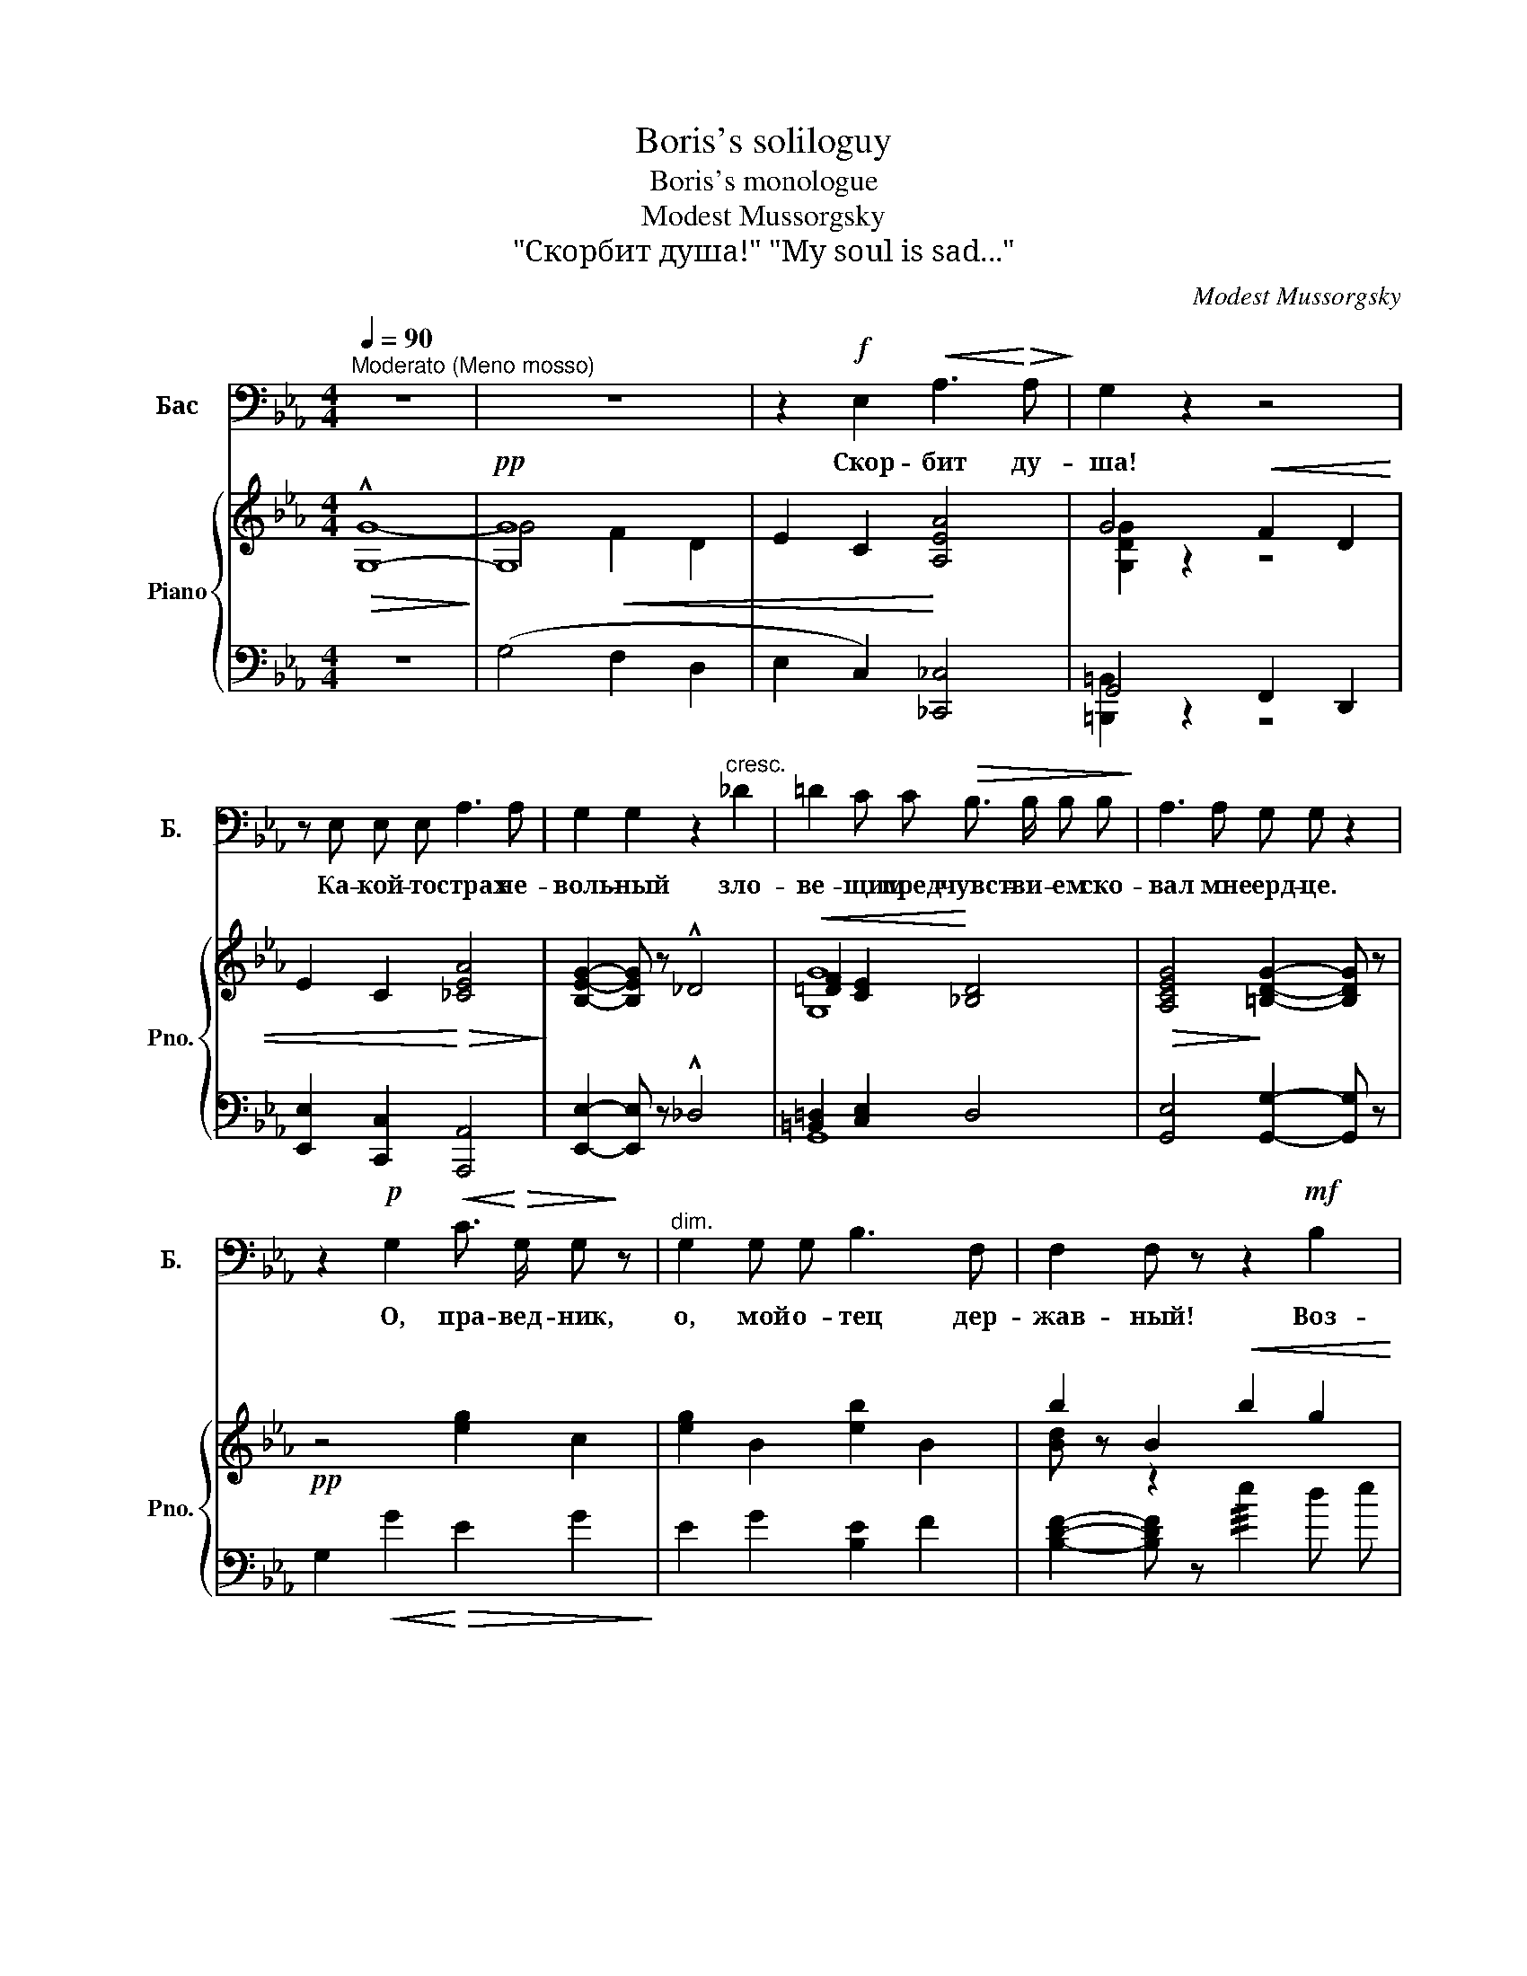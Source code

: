 X:1
T:Boris's soliloguy
T:Boris's monologue
T:Modest Mussorgsky
T:"Скорбит душа!" "My soul is sad..." 
C:Modest Mussorgsky
%%score 1 { ( 2 3 ) | ( 4 5 ) }
L:1/8
Q:1/4=90
M:4/4
K:Eb
V:1 bass nm="Бас" snm="Б."
V:2 treble nm="Piano" snm="Pno."
V:3 treble 
V:4 bass 
V:5 bass 
V:1
"^Moderato (Meno mosso)" z8 | z8 | z2!f! E,2!<(! A,3!<)!!>(! A,!>)! | G,2 z2 z4 | %4
w: ||Скор- бит ду-|ша!|
 z E, E, E, A,3 A, | G,2 G,2 z2"^cresc." _D2 | =D2 C C!>(! B,3/2 B,/ B, B,!>)! | A,3 A, G, G, z2 | %8
w: Ка- кой- то страх не-|воль- ный зло-|ве- щим пред- чувст- ви- ем ско-|вал мне серд- це.|
 z2!p! G,2!<(! C3/2!<)!!>(! G,/ G,!>)! z |"^dim." G,2 G, G, B,3 F, | F,2 F, z z2!mf! B,2 | %11
w: О, пра- вед- ник,|о, мой о- тец дер-|жав- ный! Воз-|
 E3 D C2 z!<(! C | B,2 B,!<)! z!>(! B,3 B,!>)! | G,2 z2 z G, G, G, | %14
w: зри с.не- бес на-|сле- зы вер- ных|слуг и ни- спо-|
!<(! A,3/2 A,/ A, B, C3/2 C/!<)! C C |!>(! C z/ C/ C C!>)! B,2 B, z | z2 z!p! E, E,3 E, | %17
w: шли ты мне свя- щен- но- е на|власть бла- го- сло- ве- нье:|Да бу- ду|
 B,2 z E, A,3/2 E,/ E, E, |!<(! E, z E,2 F,2!<)! F,2 |!>(! F,3/2 F,/ F, F, E,2!>)! z2 | %20
w: благ и пра- ве- ден, как|ты; да в.сла- ве|прав- лю свой на- род...|
 !fermata!z8 ||[K:C] z8 | z4 z G, G, G, | A, E, E, G, A,3/2 A,/ A, A, | A,3/2 A,/ A, A, B, B, z2 | %25
w: ||Те- перь по-|кло- ним- ся по- чи- ю- щим влас-|ти- те- лям Ру- си- и,|
 z2 G,2 C2 z B, | A, B, G, E, A,2 z2 | z4"^cresc." D z A,3/2 A,/ | C3 C B, A, G, A, | %29
w: А там- сзы-|вать на- род на пир,|всех, от бо-|яр, до ни- ще- го слеп-|
 F,2 z2!ff! E z C B, | A,2 z2 F2- F z | D B, C E D G, z2 | z8 |] %33
w: ца; всем воль- ный|вход, все- *|го- сти до- ро- ги- е.||
V:2
!>(! !^!G,8-!>)! |!pp! [G,G]8 | E2 C2 [A,EA]4 | G4!<(! F2 D2 | E2 C2!<)!!>(! [_CEA]4!>)! | %5
 [B,EG]2- [B,EG] z !^!_D4 |!<(! [=DF]2 [CE]2!<)! [_B,D]4 |!>(! [A,CEG]4!>)! [=B,DG]2- [B,DG] z | %8
!pp! z4 !///-![eg]2 c2 | !///-![eg]2 B2 !///-![eb]2 B2 | !///-!b2 B2!<(! !///-!b2 g2 | %11
 !///-!c' g !///-!d' g!<)!!>(! !///-!c' a !///-!c' f!>)! | %12
!<(! !///-!b a !///-!b _g!<)!!>(! !///-!b f !///-!b f!>)! |!<(! !///-!g2 e2 !///-!g2 e2!<)! | %14
 ([ea]2 [cea][Begb] [ceac']4) |!>(! ([DFAc]4 [EGB]2- [EGB]) z!>)! |!pp! z4!<(! !///-!e2 E2!<)! | %17
 !///-!e2 E2!>(! !///-!e2 E2!>)! |!<(! !///-!e2 E2!<)! ([FA_df]4- |!>(! [FAdf]4 [EAce]2) z2!>)! | %20
 !fermata!z8 ||[K:C][K:bass]!pp! ([A,C]3!<(! [G,B,] [A,C]2) [A,C]2!<)! | %22
!>(! ([^F,D]4 [G,B,])!>)! z!p! ([G,B,]2 | [A,C]3 [G,B,])"_cresc." [A,C]4 | %24
 ([A,D^F]4!mp! [B,DG]2- [B,DG]) z |[K:treble] !^!G4!f! c3 B | %26
!<(! (ABGE)!<)! [CFA] z!ff!!<(! !trill(!Te'2!<)! | [gc'e'g'] z !^!c2!f!!>(! [Dcd]4!>)! | %28
 [Dcd]4!<(! (BAGA)!<)! | [A,CDF] z!ff!!<(! (Te'2{^d'e'} [gc'e'g'])!<)! z z2 | [A,FA]4!<(! [FAdf]4 | %31
 [DGBd]2 [CGAc]2 [DGBd]!<)!"_cresc." z !trill(!Tg2 | !trill)!!fermata!g8 |] %33
V:3
 G8- | G4!<(! F2 D2 | x4!<)! x4 | [G,DG]2 z2 z4 | x8 | x8 | [G,G]8 | x8 | x8 | x8 | [Bd] z z2 x4 | %11
 x8 | x8 | x8 | x8 | x8 | x4 c4 | B4 A4 | [GB]2- [GB] x5 | x8 | x8 ||[K:C][K:bass] x8 | x8 | %23
 E4 E4 | x8 |[K:treble] x4 C4 | C4 x2 !trill)!c'2 | x8 | x4 [Dd]4 | x8 | x8 | x8 | x8 |] %33
V:4
 z8 | (G,4 F,2 D,2 | E,2 C,2) [_C,,_C,]4 | G,,4 F,,2 D,,2 | [E,,E,]2 [C,,C,]2 [A,,,A,,]4 | %5
 [E,,E,]2- [E,,E,] z !^!_D,4 | [=B,,=D,]2 [C,E,]2 D,4 | [G,,E,]4 [G,,G,]2- [G,,G,] z | %8
 !///-!G,2!<(! G2!<)!!>(! !///-!E2 G2!>)! | !///-!E2 G2 !///-![B,E]2 F2 | %10
 [B,DF]2- [B,DF] z !///!e2 !///-!d e | !///-!c e !///-!B e !///-!A e !///-!A e | %12
 !///-!B e !///-!B e !///-!B e !///-!B d | c4 !///-!B c !///-!G c | [Fc]2 ([FA][EG] [A,-A]4 | %15
 A,4)[K:bass] E,4 | (E,2 D,2 C,2 D,2 | E,2 D,2 C,2 D,2 | E,2 __E,2) ([_D,,_D,]4 | F,2 G,2 A,2) z2 | %20
 !fermata!z8 ||[K:C] (A,,3 E,, A,,2) A,,2 | ([D,,D,-]4 [G,,D,]) z (E,2 | A,,3 E,) A,,4 | %24
 ([D,,D,]4 [G,,,G,,]2- [G,,,G,,]) z | !^!G,4 C,3 [B,,B,] | %26
 ([A,,A,][B,,B,][G,,G,][E,,E,]) [F,,F,] z ([E,,E,][D,,D,] | [C,,G,,C,]) z !^!C2 [C,D,C]4 | %28
 [C,D,D]4 ([F,,B,][A,,A,][G,,G,][A,,A,]) | [F,,C,D,F,] z ([E,,E,][D,,D,] [C,,G,,C,]) z z2 | %30
 [F,,C,F,]4 [D,,D,]4 | [G,,D,G,]2 [G,,E,G,]2 [G,,D,G,] z[K:treble] !trill(!TG2 | %32
 !trill)!!fermata!G8 |] %33
V:5
 x8 | x8 | x8 | [=B,,,=B,,]2 z2 z4 | x8 | x8 | G,,8 | x8 | x8 | x8 | x8 | x8 | x8 | x8 | x8 | %15
 x4[K:bass] x4 | z4 A,,4 | G,,4 F,,4 | E,,4 x4 | _D,4 A,,2 x2 | x8 ||[K:C] E,4 E,2 E,2 | x8 | x8 | %24
 x8 | x8 | x6 G,,2 | x8 | x4 D,4 | x2 G,,2 x4 | x8 | x6[K:treble] x2 | x8 |] %33

